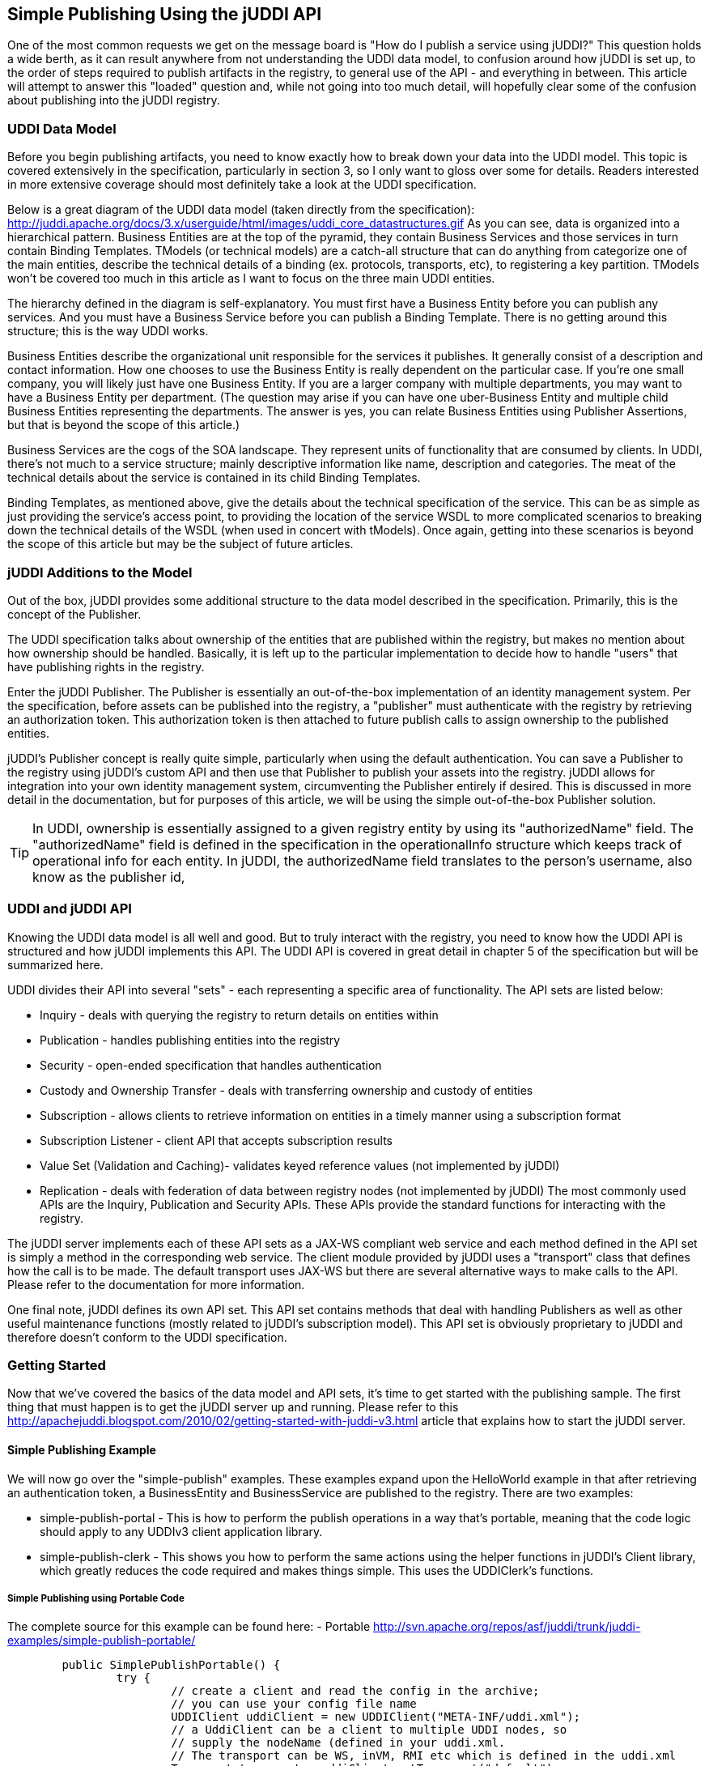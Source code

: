 == Simple Publishing Using the jUDDI API

One of the most common requests we get on the message board is "How do I publish a service using jUDDI?" This question holds a wide berth, as it can result anywhere from not understanding the UDDI data model, to confusion around how jUDDI is set up, to the order of steps required to publish artifacts in the registry, to general use of the API - and everything in between. This article will attempt to answer this "loaded" question and, while not going into too much detail, will hopefully clear some of the confusion about publishing into the jUDDI registry.

=== UDDI Data Model

Before you begin publishing artifacts, you need to know exactly how to break down your data into the UDDI model. This topic is covered extensively in the specification, particularly in section 3, so I only want to gloss over some for details. Readers interested in more extensive coverage should most definitely take a look at the UDDI specification.

Below is a great diagram of the UDDI data model (taken directly from the specification): 
http://juddi.apache.org/docs/3.x/userguide/html/images/uddi_core_datastructures.gif
As you can see, data is organized into a hierarchical pattern. Business Entities are at the top of the pyramid, they contain Business Services and those services in turn contain Binding Templates. TModels (or technical models) are a catch-all structure that can do anything from categorize one of the main entities, describe the technical details of a binding (ex. protocols, transports, etc), to registering a key partition. TModels won't be covered too much in this article as I want to focus on the three main UDDI entities.

The hierarchy defined in the diagram is self-explanatory. You must first have a Business Entity before you can publish any services. And you must have a Business Service before you can publish a Binding Template. There is no getting around this structure; this is the way UDDI works.

Business Entities describe the organizational unit responsible for the services it publishes. It generally consist of a description and contact information. How one chooses to use the Business Entity is really dependent on the particular case. If you're one small company, you will likely just have one Business Entity. If you are a larger company with multiple departments, you may want to have a Business Entity per department. (The question may arise if you can have one uber-Business Entity and multiple child Business Entities representing the departments. The answer is yes, you can relate Business Entities using Publisher Assertions, but that is beyond the scope of this article.)

Business Services are the cogs of the SOA landscape. They represent units of functionality that are consumed by clients. In UDDI, there's not much to a service structure; mainly descriptive information like name, description and categories. The meat of the technical details about the service is contained in its child Binding Templates.

Binding Templates, as mentioned above, give the details about the technical specification of the service. This can be as simple as just providing the service's access point, to providing the location of the service WSDL to more complicated scenarios to breaking down the technical details of the WSDL (when used in concert with tModels). Once again, getting into these scenarios is beyond the scope of this article but may be the subject of future articles.

=== jUDDI Additions to the Model

Out of the box, jUDDI provides some additional structure to the data model described in the specification. Primarily, this is the concept of the Publisher.

The UDDI specification talks about ownership of the entities that are published within the registry, but makes no mention about how ownership should be handled. Basically, it is left up to the particular implementation to decide how to handle "users" that have publishing rights in the registry.

Enter the jUDDI Publisher. The Publisher is essentially an out-of-the-box implementation of an identity management system. Per the specification, before assets can be published into the registry, a "publisher" must authenticate with the registry by retrieving an authorization token. This authorization token is then attached to future publish calls to assign ownership to the published entities.

jUDDI's Publisher concept is really quite simple, particularly when using the default authentication. You can save a Publisher to the registry using jUDDI's custom API and then use that Publisher to publish your assets into the registry. jUDDI allows for integration into your own identity management system, circumventing the Publisher entirely if desired. This is discussed in more detail in the documentation, but for purposes of this article, we will be using the simple out-of-the-box Publisher solution.

TIP: In UDDI, ownership is essentially assigned to a given registry entity by using its "authorizedName" field. The "authorizedName" field is defined in the specification in the operationalInfo structure which keeps track of operational info for each entity. In jUDDI, the authorizedName field translates to the person's username, also know as the publisher id, 


=== UDDI and jUDDI API

Knowing the UDDI data model is all well and good. But to truly interact with the registry, you need to know how the UDDI API is structured and how jUDDI implements this API. The UDDI API is covered in great detail in chapter 5 of the specification but will be summarized here.

UDDI divides their API into several "sets" - each representing a specific area of functionality. The API sets are listed below:

* Inquiry - deals with querying the registry to return details on entities within
* Publication - handles publishing entities into the registry
* Security - open-ended specification that handles authentication
* Custody and Ownership Transfer - deals with transferring ownership and custody of entities
* Subscription - allows clients to retrieve information on entities in a timely manner using a subscription format
* Subscription Listener - client API that accepts subscription results
* Value Set (Validation and Caching)- validates keyed reference values (not implemented by jUDDI)
* Replication - deals with federation of data between registry nodes (not implemented by jUDDI)
The most commonly used APIs are the Inquiry, Publication and Security APIs. These APIs provide the standard functions for interacting with the registry.

The jUDDI server implements each of these API sets as a JAX-WS compliant web service and each method defined in the API set is simply a method in the corresponding web service. The client module provided by jUDDI uses a "transport" class that defines how the call is to be made. The default transport uses JAX-WS but there are several alternative ways to make calls to the API. Please refer to the documentation for more information.

One final note, jUDDI defines its own API set. This API set contains methods that deal with handling Publishers as well as other useful maintenance functions (mostly related to jUDDI's subscription model). This API set is obviously proprietary to jUDDI and therefore doesn't conform to the UDDI specification.

=== Getting Started

Now that we've covered the basics of the data model and API sets, it's time to get started with the publishing sample. The first thing that must happen is to get the jUDDI server up and running. Please refer to this http://apachejuddi.blogspot.com/2010/02/getting-started-with-juddi-v3.html article that explains how to start the jUDDI server.

==== Simple Publishing Example

We will now go over the "simple-publish" examples. These examples expand upon the HelloWorld example in that after retrieving an authentication token, a BusinessEntity and BusinessService are published to the registry. There are two examples:

 - simple-publish-portal - This is how to perform the publish operations in a way that's portable, meaning that the code logic should apply to any UDDIv3 client application library.
 - simple-publish-clerk - This shows you how to perform the same actions using the helper functions in jUDDI's Client library, which greatly reduces the code required and makes things simple. This uses the UDDIClerk's functions.

===== Simple Publishing using Portable Code

The complete source for this example can be found here: 
 - Portable http://svn.apache.org/repos/asf/juddi/trunk/juddi-examples/simple-publish-portable/

----
        public SimplePublishPortable() {
                try {
                        // create a client and read the config in the archive; 
                        // you can use your config file name
                        UDDIClient uddiClient = new UDDIClient("META-INF/uddi.xml");
                        // a UddiClient can be a client to multiple UDDI nodes, so 
                        // supply the nodeName (defined in your uddi.xml.
                        // The transport can be WS, inVM, RMI etc which is defined in the uddi.xml
                        Transport transport = uddiClient.getTransport("default");
                        // Now you create a reference to the UDDI API
                        security = transport.getUDDISecurityService();
                        publish = transport.getUDDIPublishService();
                } catch (Exception e) {
                        e.printStackTrace();
                }
        }
----

The constructor uses the jUDDI client API to retrieve the transport from the default node. You can refer to the documentation if you're confused about how clerks and nodes work. Suffice it to say, we are simply retrieving the default client transport class which is designed to make UDDI calls out using JAX-WS web services.

Once the transport is instantiated, we grab the two API sets we need for this demo: 1) the Security API set so we can get authorization tokens and 2) the Publication API set so we can actually publish entities to the registry.

All the magic happens in the publish method. We will look at that next.

Here are the first few lines of the publish method:
----
                        // Login aka retrieve its authentication token
                        GetAuthToken getAuthTokenMyPub = new GetAuthToken();
                        getAuthTokenMyPub.setUserID("bob");                    //your username
                        getAuthTokenMyPub.setCred("bob");                          //your password
                        AuthToken myPubAuthToken = security.getAuthToken(getAuthTokenMyPub);
                        System.out.println(getAuthTokenMyPub.getUserID() + "'s AUTHTOKEN = " + "******* never log auth tokens!");
----

IMPORTANT: Don't log authentication tokens. In addition, whenever you're done with it, it should be 'discarded'. Think of it as a logout function.

This code simply gets the authorization token for the 'bob' user. 

TIP: jUDDI includes two reserved usernames, 'uddi' and 'root'. Root acts as the "administrator" for jUDDI API calls. Additionally, the 'root' user is the owning publisher for all the initial services installed with jUDDI. You may be wondering what those "initial services" are. Well, since the UDDI API sets are all implemented as web services by jUDDI, every jUDDI node actually registers those services inside itself. This is done per the specification. The user 'uddi' owns the remaining preinstalled data.

Now that we have Bob's authorization, we can start publishing.

TIP: You'll note that no credentials have been set on both authorization calls. This is because we're using the default authenticator (which is for testing purposes doesn't require credentials). Most UDDI servers will require authentication. 

----
            // Creating the parent business entity that will contain our service.
            BusinessEntity myBusEntity = new BusinessEntity();
            Name myBusName = new Name();
            myBusName.setValue("My Business");
            myBusEntity.getName().add(myBusName);
            
            // Adding the business entity to the "save" structure, using our publisher's authentication info 
            // and saving away.
            SaveBusiness sb = new SaveBusiness();
            sb.getBusinessEntity().add(myBusEntity);
            sb.setAuthInfo(myPubAuthToken.getAuthInfo());
            BusinessDetail bd = publish.saveBusiness(sb);
            String myBusKey = bd.getBusinessEntity().get(0).getBusinessKey();
            System.out.println("myBusiness key:  " + myBusKey);

            // Creating a service to save.  Only adding the minimum data: the parent business key retrieved 
            //from saving the business above and a single name.
            BusinessService myService = new BusinessService();
            myService.setBusinessKey(myBusKey);
            Name myServName = new Name();
            myServName.setValue("My Service");
            myService.getName().add(myServName);
            // Add binding templates, etc...
            // <snip> We removed some stuff here to make the example shorter, check out the source for more info</snip>

            // Adding the service to the "save" structure, using our publisher's authentication info and 
            // saving away.
            SaveService ss = new SaveService();
            ss.getBusinessService().add(myService);
            ss.setAuthInfo(myPubAuthToken.getAuthInfo());
            ServiceDetail sd = publish.saveService(ss);
            String myServKey = sd.getBusinessService().get(0).getServiceKey();
            System.out.println("myService key:  " + myServKey);

            //and we're done, don't forget to logout!
            security.discardAuthToken(new DiscardAuthToken(myPubAuthToken.getAuthInfo()));
----

To summarize, here we have created and saved a BusinessEntity and then created and saved a BusinessService. We've just added the bare minimum data to each entity. Obviously, you would want to fill out each structure with greater information, particularly with services. However, this is beyond the scope of this article, which aims to simply show you how to programmatically publish entities.

===== Simple Publishing using Clerks

The complete source for this example can be found here: 
 - Clerk http://svn.apache.org/repos/asf/juddi/trunk/juddi-examples/simple-publish-clerk/

The sample consists of only one class: SimplePublishPortable. Let's start by taking a look at the constructor:


----
        public SimplePublishClerk() {
                try {
                        // create a client and read the config in the archive; 
                        // you can use your config file name
                        UDDIClient uddiClient = new UDDIClient("META-INF/uddi.xml");
                        //get the clerk
                        clerk = uddiClient.getClerk("default");
                        if (clerk==null)
                                throw new Exception("the clerk wasn't found, check the config file!");
                } catch (Exception e) {
                        e.printStackTrace();
                }
        }
----

Notice that this is already much more streamlined than the previous example. In this scenario, all configuration settings and credentials are stored in "META-INF/uddi.xml". 

TIP: The configuration file used by clients can be overridden via the system property "uddi.client.xml". E.g. java -Duddi.client.xml=/usr/local/uddi.xml -jar MyCoolProgram.jar

UDDIClient's job is to read the configuration file and initialize the data structures for working with 1 or more UDDI nodes (or servers). It also handles automatic registration of endpoints using WSDL documents or using class annotations. UDDIClerk's job is to manage credentials and to perform a number of common tasks. Feel free to use them in your programs and help you simplify things.

The UDDIClerk also handle credentials and authentication to UDDI for you. If you didn't want to store credentials (it can be encrypted) then you can specify them at runtime very easily. 

Moving on, the next function is Publish. Here's the short short version.

----
public void publish() {
              try {
                        // Creating the parent business entity that will contain our service.
                        BusinessEntity myBusEntity = new BusinessEntity();
                        Name myBusName = new Name();
                        myBusName.setValue("My Business");
                        myBusEntity.getName().add(myBusName);
                        //<snip>we removed a bunch of useful stuff here, see the full example for the rest of it</snip>

                        //register the business, if the return value is null, something went wrong!
                        BusinessEntity register = clerk.register(myBusEntity);
                        //don't forget to log out!
                        clerk.discardAuthToken();
                        if (register == null) {
                                System.out.println("Save failed!");
                                System.exit(1);
                        }
                        // Now you have a business and service via 
                        // the jUDDI API!
                        System.out.println("Success!");

                } catch (Exception e) {
                        e.printStackTrace();
                }
        }

----

The UDDIClerk has a register and unregister function for nearly everything for UDDI. Between the UDDIClient and UDDIClerk, there's enough helper functions to significantly reduce the amount of code needed to work with UDDI. Here's a quick list of things they can do for you:

 * Create a tModel Partition, also know as a Key Generator
 * Resolve endpoints from WSDLs, Hosting directors, and other binding template references from Access Points http://uddi.org/pubs/uddi-v3.0.2-20041019.htm#_Toc85908385
 * Get Bindings by Version
 * Add REST or SOAP tModels to a binding template
 * Setup asynchronous callbacks for subscriptions
 * Compare the values of a tModel Instance Info, such as Quality of Service Metrics
 * Create and register services using a WADL or WSDL document
 * And more...

We're also looking for the next thing to add to the client library. Have an idea? Please open a ticket on jUDDI's Issue Tracker at https://issues.apache.org/jira/browse/JUDDI.

==== About UDDI Entity Keys

There are a couple important notes regarding the use of entity keys. Version 3 of the specification allows for publishers to create their own keys but also instructs implementers to have a default method. Here we have gone with the default implementation by leaving each entity's "key" field blank in the save call. jUDDI's default key generator simply takes the node's partition and appends a GUID. In a default installation, it will look something like this:

uddi:juddi.apache.org:(generated GUID/UUID)

You can, of course, customize all of this, but that is left for another article. The second important point is that when the BusinessService is saved, we have to explicitly set its parent business key (retrieved from previous call saving the business). This is a necessary step when the service is saved in an independent call like this. Otherwise you would get an error because jUDDI won't know where to find the parent entity. I could have added this service to the BusinessEntity's service collection and saved it with the call to saveBusiness. In that scenario we would not have to set the parent business key.


=== A few tips on adding Binding Templates

Arguably, the most useful useful part of UDDI is advertising your services similar to a phone book or directory. The important part really isn't that Bob's Business exists (BusinessEntity), it's that Bob provides a service (BusinessService) and it's located at this address. This is where the Binding Template comes it. It identifies an instance of a service, its location and any other metadata associated with the endpoint that someone may want to know.

This article skips the binding Template data because it can be lengthy, but the full source for these examples shows you exactly how to build and add binding templates.

=== Conclusion

Hopefully this added clarity to the question, "How do I publish a service using jUDDI?".
